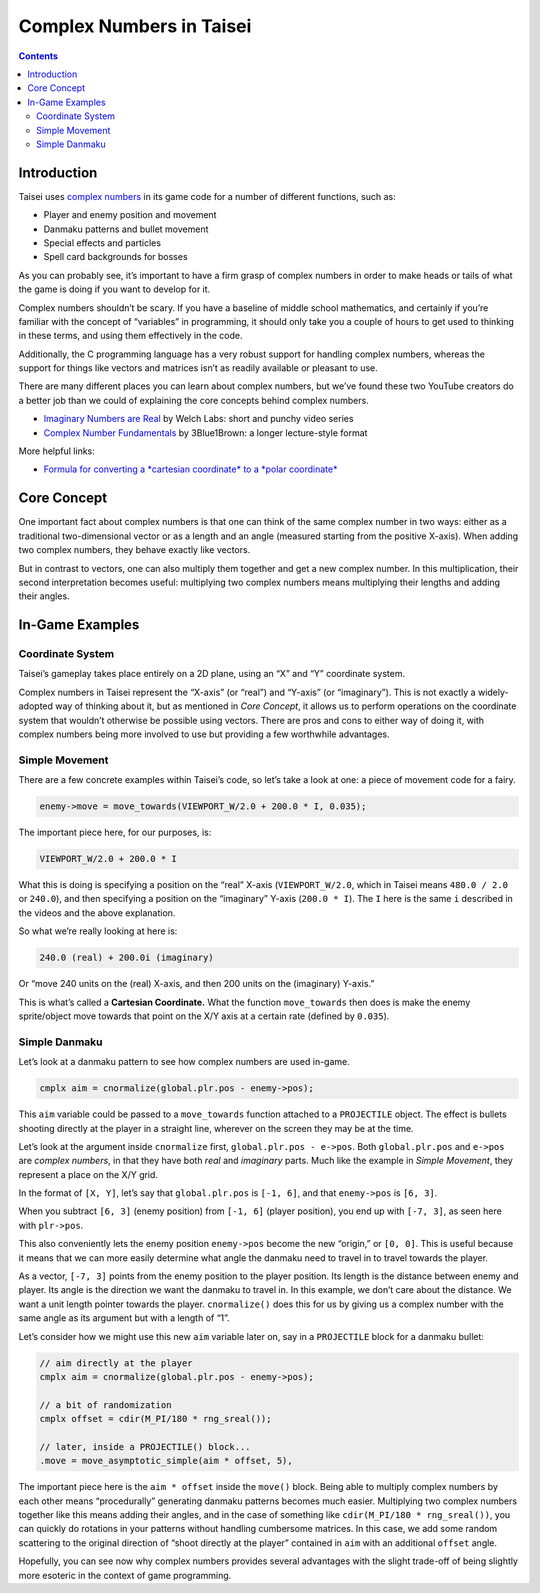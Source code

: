 Complex Numbers in Taisei
=========================

.. contents::

Introduction
''''''''''''

Taisei uses `complex numbers <https://en.wikipedia.org/wiki/Complex_number>`__ in its game code for a number of
different functions, such as:

- Player and enemy position and movement
- Danmaku patterns and bullet movement
- Special effects and particles
- Spell card backgrounds for bosses

As you can probably see, it’s important to have a firm grasp of complex numbers in order to make heads or tails of what
the game is doing if you want to develop for it.

Complex numbers shouldn’t be scary. If you have a baseline of middle school mathematics, and certainly if you’re
familiar with the concept of “variables” in programming, it should only take you a couple of hours to get used to
thinking in these terms, and using them effectively in the code.

Additionally, the C programming language has a very robust support for handling complex numbers, whereas the support for
things like vectors and matrices isn’t as readily available or pleasant to use.

There are many different places you can learn about complex numbers, but we’ve found these two YouTube creators do a
better job than we could of explaining the core concepts behind complex numbers.

- `Imaginary Numbers are Real <https://www.youtube.com/watch?v=T647CGsuOVU&list=PLiaHhY2iBX9g6KIvZ_703G3KJXapKkNaF>`__
  by Welch Labs: short and punchy video series
- `Complex Number Fundamentals <https://www.youtube.com/watch?v=5PcpBw5Hbwo>`__ by 3Blue1Brown: a longer lecture-style
  format

More helpful links:

- `Formula for converting a *cartesian coordinate* to a *polar coordinate*
  <https://www.engineeringtoolbox.com/converting-cartesian-polar-coordinates-d_1347.html>`__

Core Concept
''''''''''''

One important fact about complex numbers is that one can think of the same complex number in two ways: either as a
traditional two-dimensional vector or as a length and an angle (measured starting from the positive X-axis). When adding
two complex numbers, they behave exactly like vectors.

But in contrast to vectors, one can also multiply them together and get a new complex number. In this multiplication,
their second interpretation becomes useful: multiplying two complex numbers means multiplying their lengths and adding
their angles.

In-Game Examples
''''''''''''''''

Coordinate System
^^^^^^^^^^^^^^^^^

Taisei’s gameplay takes place entirely on a 2D plane, using an “X” and “Y” coordinate system.

.. image:: images/taisei-xy-01.png
   :width: 300pt

Complex numbers in Taisei represent the “X-axis” (or “real”) and “Y-axis” (or “imaginary”). This is not exactly a
widely-adopted way of thinking about it, but as mentioned in *Core Concept*, it allows us to perform operations on the
coordinate system that wouldn’t otherwise be possible using vectors. There are pros and cons to either way of doing it,
with complex numbers being more involved to use but providing a few worthwhile advantages.

Simple Movement
^^^^^^^^^^^^^^^

There are a few concrete examples within Taisei’s code, so let’s take a look at one: a piece of movement code for a
fairy.

.. code-block:: c

   enemy->move = move_towards(VIEWPORT_W/2.0 + 200.0 * I, 0.035);

The important piece here, for our purposes, is:

.. code-block:: c

   VIEWPORT_W/2.0 + 200.0 * I

What this is doing is specifying a position on the “real” X-axis (``VIEWPORT_W/2.0``, which in Taisei means ``480.0 /
2.0`` or ``240.0``), and then specifying a position on the “imaginary” Y-axis (``200.0 * I``). The ``I`` here is the
same ``i`` described in the videos and the above explanation.

So what we’re really looking at here is:

.. code-block:: c

   240.0 (real) + 200.0i (imaginary)

Or “move 240 units on the (real) X-axis, and then 200 units on the (imaginary) Y-axis.”

This is what’s called a **Cartesian Coordinate.** What the function ``move_towards`` then does is make the enemy
sprite/object move towards that point on the X/Y axis at a certain rate (defined by ``0.035``).

Simple Danmaku
^^^^^^^^^^^^^^

Let’s look at a danmaku pattern to see how complex numbers are used in-game.

.. code-block:: c

   cmplx aim = cnormalize(global.plr.pos - enemy->pos);

This ``aim`` variable could be passed to a ``move_towards`` function attached to a ``PROJECTILE`` object. The effect is
bullets shooting directly at the player in a straight line, wherever on the screen they may be at the time.

Let’s look at the argument inside ``cnormalize`` first, ``global.plr.pos - e->pos``. Both ``global.plr.pos`` and
``e->pos`` are *complex numbers*, in that they have both *real* and *imaginary* parts. Much like the example in *Simple
Movement*, they represent a place on the X/Y grid.

In the format of ``[X, Y]``, let’s say that ``global.plr.pos`` is ``[-1, 6]``, and that ``enemy->pos`` is ``[6, 3]``.

.. image:: images/math-01.png
   :width: 300pt

When you subtract ``[6, 3]`` (enemy position) from ``[-1, 6]`` (player position), you end up with ``[-7, 3]``, as seen
here with ``plr->pos``.

.. image:: images/math-02.png
   :width: 300pt

This also conveniently lets the enemy position ``enemy->pos`` become the new “origin,” or ``[0, 0]``. This is useful
because it means that we can more easily determine what angle the danmaku need to travel in to travel towards the
player.

As a vector, ``[-7, 3]`` points from the enemy position to the player position. Its length is the distance between enemy
and player. Its angle is the direction we want the danmaku to travel in. In this example, we don’t care about the
distance. We want a unit length pointer towards the player. ``cnormalize()`` does this for us by giving us a complex
number with the same angle as its argument but with a length of “1”.

Let’s consider how we might use this new ``aim`` variable later on, say in a ``PROJECTILE`` block for a danmaku bullet:

.. code-block:: c

   // aim directly at the player
   cmplx aim = cnormalize(global.plr.pos - enemy->pos);

   // a bit of randomization
   cmplx offset = cdir(M_PI/180 * rng_sreal());

   // later, inside a PROJECTILE() block...
   .move = move_asymptotic_simple(aim * offset, 5),

The important piece here is the ``aim * offset`` inside the ``move()`` block. Being able to multiply complex numbers by
each other means “procedurally” generating danmaku patterns becomes much easier. Multiplying two complex numbers
together like this means adding their angles, and in the case of something like ``cdir(M_PI/180 * rng_sreal())``, you
can quickly do rotations in your patterns without handling cumbersome matrices. In this case, we add some random
scattering to the original direction of “shoot directly at the player” contained in ``aim`` with an additional
``offset`` angle.

Hopefully, you can see now why complex numbers provides several advantages with the slight trade-off of being slightly
more esoteric in the context of game programming.
